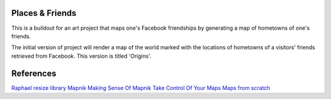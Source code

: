 Places & Friends
================

This is a buildout for an art project that maps one's Facebook friendships by generating a map of hometowns of one's friends.

The initial version of project will render a map of the world marked with the locations of hometowns of a visitors' friends retrieved from Facebook. This version is titled 'Origins'.

References
==========

`Raphael resize library <http://groups.google.com/group/raphaeljs/browse_thread/thread/54f2642a8652b91d>`_
`Mapnik <http://trac.mapnik.org/>`_
`Making Sense Of Mapnik <http://mike.teczno.com/notes/mapnik.html>`_
`Take Control Of Your Maps <http://www.alistapart.com/articles/takecontrolofyourmaps>`_
`Maps from scratch <http://mapsfromscratch.com/>`_